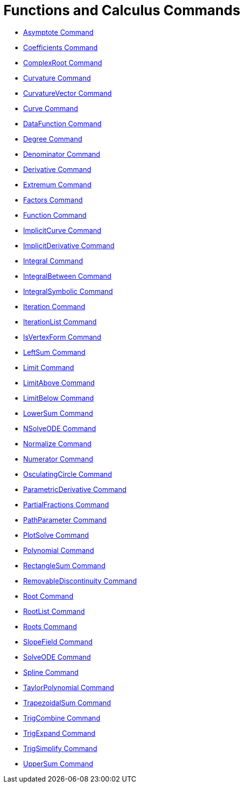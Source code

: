 = Functions and Calculus Commands
:page-en: commands/Functions_and_Calculus_Commands
ifdef::env-github[:imagesdir: /en/modules/ROOT/assets/images]

* xref:/commands/Asymptote.adoc[Asymptote Command]
* xref:/commands/Coefficients.adoc[Coefficients Command]
* xref:/commands/ComplexRoot.adoc[ComplexRoot Command]
* xref:/commands/Curvature.adoc[Curvature Command]
* xref:/commands/CurvatureVector.adoc[CurvatureVector Command]
* xref:/commands/Curve.adoc[Curve Command]
* xref:/commands/DataFunction.adoc[DataFunction Command]
* xref:/commands/Degree.adoc[Degree Command]
* xref:/commands/Denominator.adoc[Denominator Command]
* xref:/commands/Derivative.adoc[Derivative Command]
* xref:/commands/Extremum.adoc[Extremum Command]
* xref:/commands/Factors.adoc[Factors Command]
* xref:/commands/Function.adoc[Function Command]
* xref:/commands/ImplicitCurve.adoc[ImplicitCurve Command]
* xref:/commands/ImplicitDerivative.adoc[ImplicitDerivative Command]
* xref:/commands/Integral.adoc[Integral Command]
* xref:/commands/IntegralBetween.adoc[IntegralBetween Command]
* xref:/commands/IntegralSymbolic.adoc[IntegralSymbolic Command]
* xref:/commands/Iteration.adoc[Iteration Command]
* xref:/commands/IterationList.adoc[IterationList Command]
* xref:/commands/IsVertexForm.adoc[IsVertexForm Command]
* xref:/commands/LeftSum.adoc[LeftSum Command]
* xref:/commands/Limit.adoc[Limit Command]
* xref:/commands/LimitAbove.adoc[LimitAbove Command]
* xref:/commands/LimitBelow.adoc[LimitBelow Command]
* xref:/commands/LowerSum.adoc[LowerSum Command]
* xref:/commands/NSolveODE.adoc[NSolveODE Command]
* xref:/commands/Normalize.adoc[Normalize Command]
* xref:/commands/Numerator.adoc[Numerator Command]
* xref:/commands/OsculatingCircle.adoc[OsculatingCircle Command]
* xref:/commands/ParametricDerivative.adoc[ParametricDerivative Command]
* xref:/commands/PartialFractions.adoc[PartialFractions Command]
* xref:/commands/PathParameter.adoc[PathParameter Command]
* xref:/commands/PlotSolve.adoc[PlotSolve Command]
* xref:/commands/Polynomial.adoc[Polynomial Command]
* xref:/commands/RectangleSum.adoc[RectangleSum Command]
* xref:/commands/RemovableDiscontinuity.adoc[RemovableDiscontinuity Command]
* xref:/commands/Root.adoc[Root Command]
* xref:/commands/RootList.adoc[RootList Command]
* xref:/commands/Roots.adoc[Roots Command]
* xref:/commands/SlopeField.adoc[SlopeField Command]
* xref:/commands/SolveODE.adoc[SolveODE Command]
* xref:/commands/Spline.adoc[Spline Command]
* xref:/commands/TaylorPolynomial.adoc[TaylorPolynomial Command]
* xref:/commands/TrapezoidalSum.adoc[TrapezoidalSum Command]
* xref:/commands/TrigCombine.adoc[TrigCombine Command]
* xref:/commands/TrigExpand.adoc[TrigExpand Command]
* xref:/commands/TrigSimplify.adoc[TrigSimplify Command]
* xref:/commands/UpperSum.adoc[UpperSum Command]
